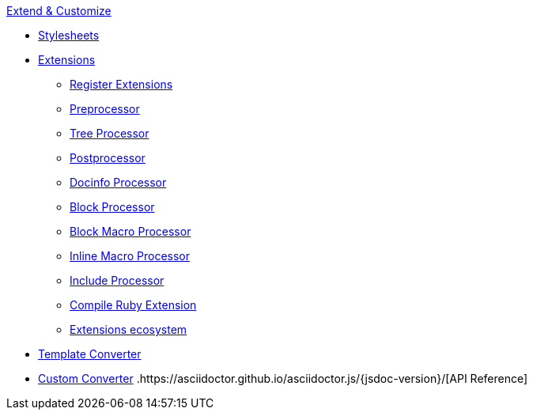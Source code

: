 .xref:index.adoc[Extend & Customize]
* xref:stylesheets/index.adoc[Stylesheets]
* xref:extensions/index.adoc[Extensions]
** xref:extensions/register.adoc[Register Extensions]
** xref:extensions/preprocessor.adoc[Preprocessor]
** xref:extensions/tree-processor.adoc[Tree Processor]
** xref:extensions/postprocessor.adoc[Postprocessor]
** xref:extensions/docinfo-processor.adoc[Docinfo Processor]
** xref:extensions/block-processor.adoc[Block Processor]
** xref:extensions/block-macro-processor.adoc[Block Macro Processor]
** xref:extensions/inline-macro-processor.adoc[Inline Macro Processor]
** xref:extensions/include-processor.adoc[Include Processor]
** xref:extensions/compile-ruby-extension.adoc[Compile Ruby Extension]
** xref:extensions/ecosystem.adoc[Extensions ecosystem]
* xref:converter/template-converter.adoc[Template Converter]
* xref:converter/custom-converter.adoc[Custom Converter]
.https://asciidoctor.github.io/asciidoctor.js/{jsdoc-version}/[API Reference]
